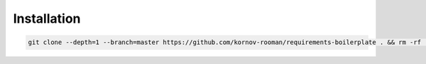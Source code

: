 Installation
------------
.. code:: bash

    git clone --depth=1 --branch=master https://github.com/kornov-rooman/requirements-boilerplate . && rm -rf .git

